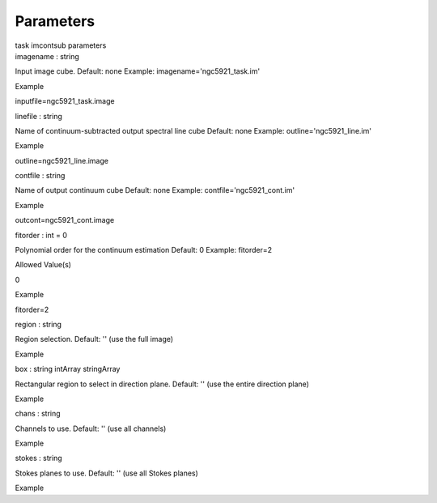 .. container::
   :name: viewlet-above-content-title

Parameters
==========

.. container::
   :name: viewlet-below-content-title

.. container:: documentDescription description

   task imcontsub parameters

.. container:: section
   :name: viewlet-above-content-body

.. container:: section
   :name: content-core

   .. container:: pat-autotoc
      :name: parent-fieldname-text

      .. container:: parsed-parameters

         .. container:: param

            .. container:: parameters2

               imagename : string

            Input image cube. Default: none Example:
            imagename='ngc5921_task.im'

Example

inputfile=ngc5921_task.image

.. container:: param

   .. container:: parameters2

      linefile : string

   Name of continuum-subtracted output spectral line cube Default: none
   Example: outline='ngc5921_line.im'

Example

outline=ngc5921_line.image

.. container:: param

   .. container:: parameters2

      contfile : string

   Name of output continuum cube Default: none Example:
   contfile='ngc5921_cont.im'

Example

outcont=ngc5921_cont.image

.. container:: param

   .. container:: parameters2

      fitorder : int = 0

   Polynomial order for the continuum estimation Default: 0 Example:
   fitorder=2

Allowed Value(s)

0

Example

fitorder=2

.. container:: param

   .. container:: parameters2

      region : string

   Region selection. Default: '' (use the full image)

Example

.. container:: param

   .. container:: parameters2

      box : string intArray stringArray

   Rectangular region to select in direction plane. Default: '' (use the
   entire direction plane)

Example

.. container:: param

   .. container:: parameters2

      chans : string

   Channels to use. Default: '' (use all channels)

Example

.. container:: param

   .. container:: parameters2

      stokes : string

   Stokes planes to use. Default: '' (use all Stokes planes)

Example

.. container:: section
   :name: viewlet-below-content-body
